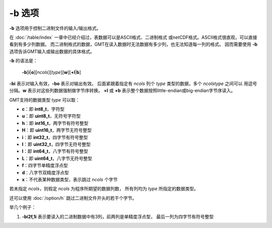 -b 选项
=======

**-b** 选项用于控制二进制文件的输入/输出格式。

在 :doc:`/table/index` 一章中已经介绍过，表数据可以是ASCII格式、二进制格式
或netCDF格式。ASCII格式很直观，可以直接看到有多少列数据。
而二进制格式的数据，GMT在读入数据时无法数据有多少列，也无法知道每一列的格式。
因而需要使用 **-b** 选项告诉GMT输入或输出数据的具体格式。

**-b** 的语法是：

    **-b**\ [**i**\|\ **o**]\ [*ncols*][*type*][**w**][**+l**\|\ **b**]

**-bi** 表示对输入有效，\ **-bo** 表示对输出有效。
后面紧跟着指定有 *ncols* 列个 *type* 类型的数据，多个 *ncols*\ *type* 之间可以
用逗号分隔。\ **w** 表示对这些列数据强制做字节序转换。
**+l** 或 **+b** 表示整个数据按照little-endian或big-endian字节序读入。

GMT支持的数据类型 *type* 可以取：

- **c**：即 **int8_t**，字符型
- **u**：即 **uint8_t**，无符号字符型
- **h**：即 **int16_t**，两字节有符号整型
- **H**：即 **uint16_t**，两字节无符号整型
- **i**：即 **int32_t**，四字节有符号整型
- **I**：即 **uint32_t**，四字节无符号整型
- **l**：即 **int64_t**，八字节有符号整型
- **L**：即 **uint64_t**，八字节无符号整型
- **f**：四字节单精度浮点型
- **d**：八字节双精度浮点型
- **x**：不代表某种数据类型，表示跳过 *ncols* 个字节

若未指定 *ncols*，则假定 *ncols* 为程序所期望的数据列数，
所有列均为 *type* 所指定的数据类型。

还可以使用 :doc:`/option/h` 跳过二进制文件开头的若干个字节。

举几个例子：

#. **-bi2f,1i** 表示要读入的二进制数据中有3列，前两列是单精度浮点型，
   最后一列为四字节有符号整型

